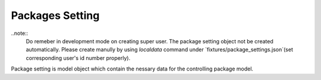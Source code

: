 
Packages Setting
================

..note::
    Do remeber in development mode on creating super user. The package setting object not be created automatically. Please create manully by using `localdata` command under `fixtures/package_settings.json`(set corresponding user's id number properly).

Package setting is model object which contain the nessary data for the controlling package model.
